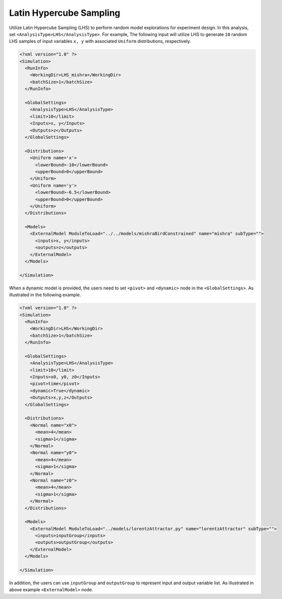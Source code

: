 .. _lhs:

Latin Hypercube Sampling
========================
Utilize Latin Hypercube Sampling (LHS) to perform random model explorations for experiment design. In this
analysis, set ``<AnalysisType>LHS</AnalysisType>``. For example, The following input will utilize LHS to
generate ``10`` random LHS samples of input variables ``x, y`` with associated
``Uniform`` distributions, respectively.

.. code:: xml

  <?xml version="1.0" ?>
  <Simulation>
    <RunInfo>
      <WorkingDir>LHS_mishra</WorkingDir>
      <batchSize>1</batchSize>
    </RunInfo>

    <GlobalSettings>
      <AnalysisType>LHS</AnalysisType>
      <limit>10</limit>
      <Inputs>x, y</Inputs>
      <Outputs>z</Outputs>
    </GlobalSettings>

    <Distributions>
      <Uniform name='x'>
        <lowerBound>-10</lowerBound>
        <upperBound>0</upperBound>
      </Uniform>
      <Uniform name='y'>
        <lowerBound>-6.5</lowerBound>
        <upperBound>0</upperBound>
      </Uniform>
    </Distributions>

    <Models>
      <ExternalModel ModuleToLoad="../../models/mishraBirdConstrained" name="mishra" subType="">
        <inputs>x, y</inputs>
        <outputs>z</outputs>
      </ExternalModel>
    </Models>

  </Simulation>

When a dynamic model is provided, the users need to set ``<pivot>`` and ``<dynamic>`` node in the
``<GlobalSettings>``. As illustrated in the following example.

.. code:: xml

  <?xml version="1.0" ?>
  <Simulation>
    <RunInfo>
      <WorkingDir>LHS</WorkingDir>
      <batchSize>1</batchSize>
    </RunInfo>

    <GlobalSettings>
      <AnalysisType>LHS</AnalysisType>
      <limit>10</limit>
      <Inputs>x0, y0, z0</Inputs>
      <pivot>time</pivot>
      <dynamic>True</dynamic>
      <Outputs>x,y,z</Outputs>
    </GlobalSettings>

    <Distributions>
      <Normal name="x0">
        <mean>4</mean>
        <sigma>1</sigma>
      </Normal>
      <Normal name="y0">
        <mean>4</mean>
        <sigma>1</sigma>
      </Normal>
      <Normal name="z0">
        <mean>4</mean>
        <sigma>1</sigma>
      </Normal>
    </Distributions>

    <Models>
      <ExternalModel ModuleToLoad="../models/lorentzAttractor.py" name="lorentzAttractor" subType="">
        <inputs>inputGroup</inputs>
        <outputs>outputGroup</outputs>
      </ExternalModel>
    </Models>

  </Simulation>

In addition, the users can use ``inputGroup`` and ``outputGroup`` to represent input and output variable list.
As illustrated in above example ``<ExternalModel>`` node.

